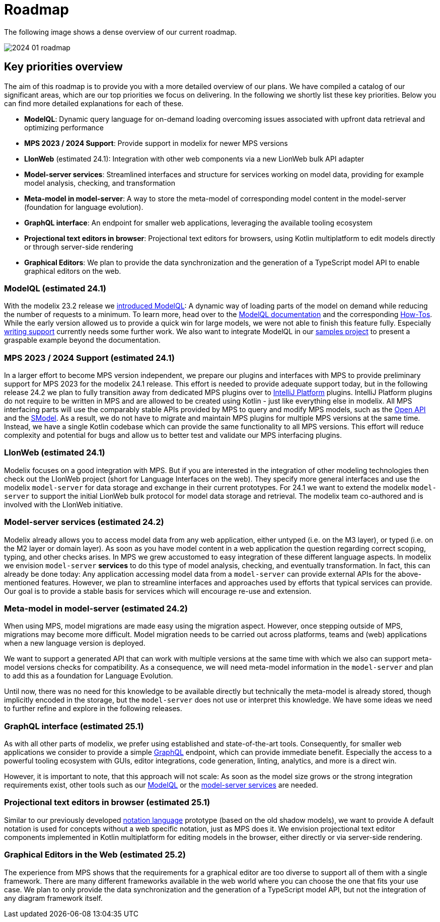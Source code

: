 = Roadmap

The following image shows a dense overview of our current roadmap.

image::2024_01_roadmap.png[]

== Key priorities overview

The aim of this roadmap is to provide you with a more detailed overview of our plans.
We have compiled a catalog of our significant areas, which are our top priorities we focus on delivering.
In the following we shortly list these key priorities.
Below you can find more detailed explanations for each of these.

// ------------- 24.1
* *ModelQL*: Dynamic query language for on-demand loading overcoming issues associated with upfront data retrieval and optimizing performance
* *MPS 2023 / 2024 Support*: Provide support in modelix for newer MPS versions
* *LIonWeb* (estimated 24.1): Integration with other web components via a new LionWeb bulk API adapter
// ------------- 24.2
* *Model-server services*: Streamlined interfaces and structure for services working on model data, providing for example model analysis, checking, and transformation
* *Meta-model in model-server*: A way to store the meta-model of corresponding model content in the model-server (foundation for language evolution).
// ------------- 25.1
* *GraphQL interface*: An endpoint for smaller web applications, leveraging the available tooling ecosystem
* *Projectional text editors in browser*: Projectional text editors for browsers, using Kotlin multiplatform to edit models directly or through server-side rendering
// ------------- 25.2
* *Graphical Editors*: We plan to provide the data synchronization and the generation of a TypeScript model API to enable graphical editors on the web.


// ------------- 24.1
[#modelql,reftext="ModelQL"]
=== ModelQL (estimated 24.1)

With the modelix 23.2 release we https://modelix.org/blog/2023/11/02/modelix-platform-release-23.2/#modelql[introduced ModelQL]:
A dynamic way of loading parts of the model on demand while reducing the number of requests to a minimum.
To learn more, head over to the https://docs.modelix.org/modelix/main/core/explanation/modelql.html[ModelQL documentation] and the corresponding https://docs.modelix.org/modelix/main/core/howto/modelql.html[How-Tos].
While the early version allowed us to provide a quick win for large models, we were not able to finish this feature fully.
Especially https://docs.modelix.org/modelix/main/core/howto/modelql-writing.html[writing support] currently needs some further work.
We also want to integrate ModelQL in our https://github.com/modelix/modelix-samples[samples project] to present a graspable example beyond the documentation.


=== MPS 2023 / 2024 Support (estimated 24.1)

In a larger effort to become MPS version independent, we prepare our plugins and interfaces with MPS to provide preliminary support for MPS 2023 for the modelix 24.1 release.
This effort is needed to provide adequate support today, but in the following release 24.2 we plan to fully transition away from dedicated MPS plugins over to https://plugins.jetbrains.com/docs/intellij/intellij-platform.html?from=IJPluginTemplate[IntelliJ Platform] plugins.
IntelliJ Platform plugins do not require to be written in MPS and are allowed to be created using Kotlin - just like everything else in modelix.
All MPS interfacing parts will use the comparably stable APIs provided by MPS to query and modify MPS models, such as the https://www.jetbrains.com/help/mps/open-api-accessing-models-from-code.html:[Open API] and the https://www.jetbrains.com/help/mps/smodel-language.html:[SModel].
As a result, we do not have to migrate and maintain MPS plugins for multiple MPS versions at the same time.
Instead, we have a single Kotlin codebase which can provide the same functionality to all MPS versions.
This effort will reduce complexity and potential for bugs and allow us to better test and validate our MPS interfacing plugins.


=== LIonWeb (estimated 24.1)
Modelix focuses on a good integration with MPS.
But if you are interested in the integration of other modeling technologies then check out the LIonWeb project (short for Language Interfaces on the web).
They specify more general interfaces and use the modelix `model-server` for data storage and exchange in their current prototypes.
For 24.1 we want to extend the modelix `model-server` to support the initial LionWeb bulk protocol for model data storage and retrieval.
The modelix team co-authored and is involved with the LIonWeb initiative.


// ------------- 24.2
[#services, reftext="model-server services"]
=== Model-server services (estimated 24.2)
Modelix already allows you to access model data from any web application, either untyped (i.e. on the M3 layer), or typed (i.e. on the M2 layer or domain layer).
As soon as you have model content in a web application the question regarding correct scoping, typing, and other checks arises.
In MPS we grew accustomed to easy integration of these different language aspects.
In modelix we envision `model-server` *services* to do this type of model analysis, checking, and eventually transformation.
In fact, this can already be done today:
Any application accessing model data from a `model-server` can provide external APIs for the above-mentioned features.
However, we plan to streamline interfaces and approaches used by efforts that typical services can provide.
Our goal is to provide a stable basis for services which will encourage re-use and extension.


=== Meta-model in model-server (estimated 24.2)
When using MPS, model migrations are made easy using the migration aspect.
However, once stepping outside of MPS, migrations may become more difficult.
Model migration needs to be carried out across platforms, teams and (web) applications when a new language version is deployed.

We want to support a generated API that can work with multiple versions at the same time with which we also can support meta-model versions checks for compatibility.
As a consequence, we will need meta-model information in the `model-server` and plan to add this as a foundation for Language Evolution.

Until now, there was no need for this knowledge to be available directly but technically the meta-model is already stored, though implicitly encoded in the storage, but the `model-server` does not use or interpret this knowledge.
We have some ideas we need to further refine and explore in the following releases.


// ------------- 25.1
=== GraphQL interface (estimated 25.1)
As with all other parts of modelix, we prefer using established and state-of-the-art tools.
Consequently, for smaller web applications we consider to provide a simple https://graphql.org/[GraphQL] endpoint, which can provide immediate benefit.
Especially the access to a powerful tooling ecosystem with GUIs, editor integrations, code generation, linting, analytics, and more is a direct win.

However, it is important to note, that this approach will not scale:
As soon as the model size grows or the strong integration requirements exist, other tools such as our <<modelql>> or the <<services>> are needed.

=== Projectional text editors in browser (estimated 25.1)
Similar to our previously developed https://github.com/modelix/modelix/tree/mps/2020.3/mps/org.modelix.notation[notation language] prototype (based on the old shadow models), we want to provide
A default notation is used for concepts without a web specific notation, just as MPS does it.
We envision projectional text editor components implemented in Kotlin multiplatform for editing models in the browser, either directly or via server-side rendering.

// ------------- 25.2
=== Graphical Editors in the Web (estimated 25.2)
The experience from MPS shows that the requirements for a graphical editor are too diverse to support all of them with a single framework.
There are many different frameworks available in the web world where you can choose the one that fits your use case.
We plan to only provide the data synchronization and the generation of a TypeScript model API, but not the integration of any diagram framework itself.
